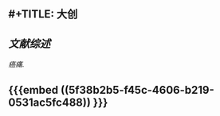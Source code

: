 ** #+TITLE: 大创
#+TAGS:
** [[文献综述]]
[[癌痛.]]
** {{{embed ((5f38b2b5-f45c-4606-b219-0531ac5fc488)) }}}
